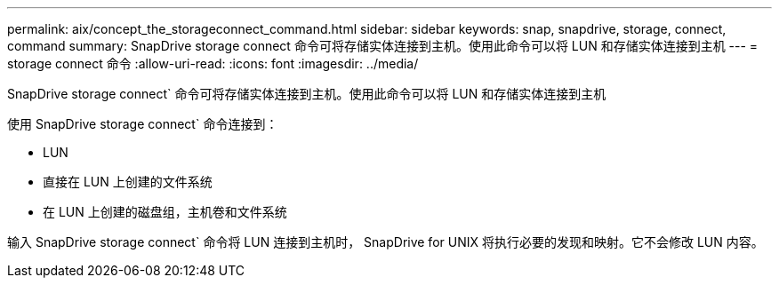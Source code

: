 ---
permalink: aix/concept_the_storageconnect_command.html 
sidebar: sidebar 
keywords: snap, snapdrive, storage, connect, command 
summary: SnapDrive storage connect 命令可将存储实体连接到主机。使用此命令可以将 LUN 和存储实体连接到主机 
---
= storage connect 命令
:allow-uri-read: 
:icons: font
:imagesdir: ../media/


[role="lead"]
SnapDrive storage connect` 命令可将存储实体连接到主机。使用此命令可以将 LUN 和存储实体连接到主机

使用 SnapDrive storage connect` 命令连接到：

* LUN
* 直接在 LUN 上创建的文件系统
* 在 LUN 上创建的磁盘组，主机卷和文件系统


输入 SnapDrive storage connect` 命令将 LUN 连接到主机时， SnapDrive for UNIX 将执行必要的发现和映射。它不会修改 LUN 内容。

